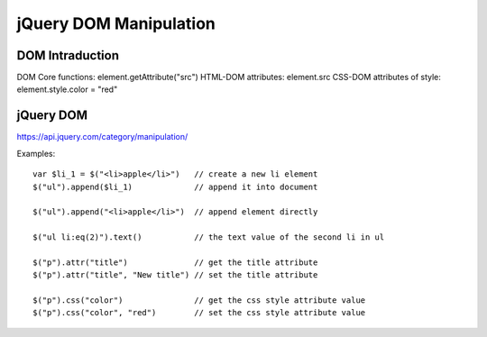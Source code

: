 jQuery DOM Manipulation
=======================

DOM Intraduction
----------------

DOM Core functions: element.getAttribute("src")
HTML-DOM attributes: element.src
CSS-DOM attributes of style:  element.style.color = "red"


jQuery DOM
----------

https://api.jquery.com/category/manipulation/

Examples::

    var $li_1 = $("<li>apple</li>")   // create a new li element
    $("ul").append($li_1)             // append it into document

    $("ul").append("<li>apple</li>")  // append element directly

    $("ul li:eq(2)").text()           // the text value of the second li in ul

    $("p").attr("title")              // get the title attribute
    $("p").attr("title", "New title") // set the title attribute 

    $("p").css("color")               // get the css style attribute value
    $("p").css("color", "red")        // set the css style attribute value
